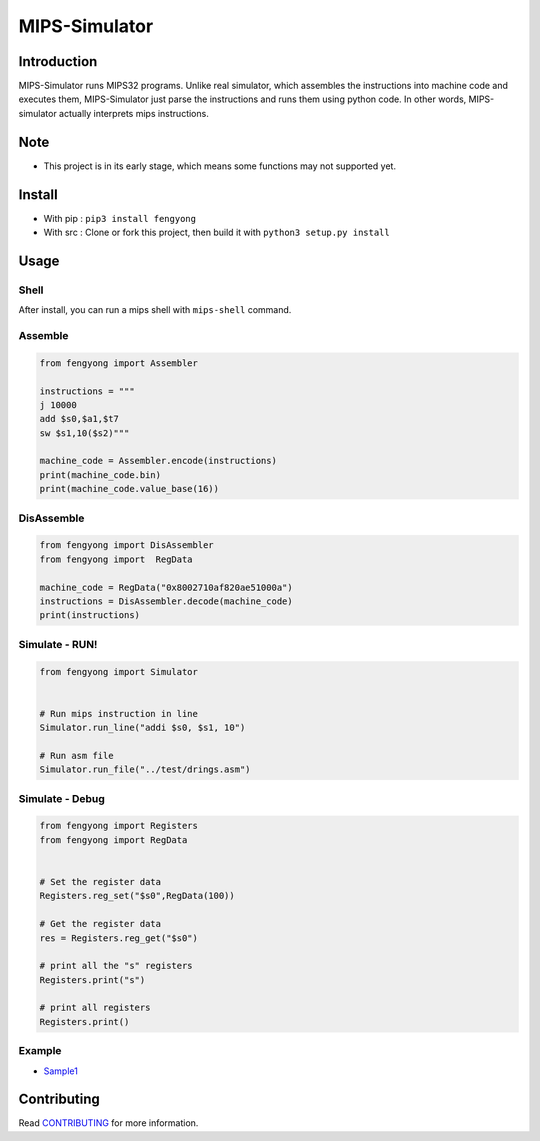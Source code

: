 MIPS-Simulator
==============

|Code quality|_ |Travis-CI|_ |GitHub_release|_ |PyPI|_ |Downloads|

Introduction
------------

MIPS-Simulator runs MIPS32 programs. Unlike real simulator, which
assembles the instructions into machine code and executes them,
MIPS-Simulator just parse the instructions and runs them using python
code. In other words, MIPS-simulator actually interprets mips
instructions.

.. image:: https://raw.githubusercontent.com/CQU-AI/pymips/master/example.png

Note
----

-  This project is in its early stage, which means some functions may
   not supported yet.

Install
-------

-  With pip : ``pip3 install fengyong``
-  With src : Clone or fork this project, then build it with
   ``python3 setup.py install``

Usage
-----

Shell
~~~~~

After install, you can run a mips shell with ``mips-shell`` command.

Assemble
~~~~~~~~

.. code:: python

    from fengyong import Assembler

    instructions = """
    j 10000
    add $s0,$a1,$t7
    sw $s1,10($s2)"""

    machine_code = Assembler.encode(instructions)
    print(machine_code.bin)
    print(machine_code.value_base(16))

DisAssemble
~~~~~~~~~~~

.. code:: python

    from fengyong import DisAssembler
    from fengyong import  RegData

    machine_code = RegData("0x8002710af820ae51000a")
    instructions = DisAssembler.decode(machine_code)
    print(instructions)

Simulate - RUN!
~~~~~~~~~~~~~~~

.. code:: python

    from fengyong import Simulator


    # Run mips instruction in line
    Simulator.run_line("addi $s0, $s1, 10")

    # Run asm file
    Simulator.run_file("../test/drings.asm")

Simulate - Debug
~~~~~~~~~~~~~~~~

.. code:: python

    from fengyong import Registers
    from fengyong import RegData
    
    
    # Set the register data
    Registers.reg_set("$s0",RegData(100))
    
    # Get the register data
    res = Registers.reg_get("$s0")

    # print all the "s" registers
    Registers.print("s")

    # print all registers
    Registers.print()

Example
~~~~~~~

-  `Sample1 <https://github.com/CQU-AI/pymips/tree/master/sample/sample1>`__

Contributing
------------

Read
`CONTRIBUTING <https://github.com/CQU-AI/pymips/blob/master/CONTRIBUTING.md>`__
for more information.

.. |Code quality| image:: https://api.codacy.com/project/badge/Grade/27c6f1dcec1d410384eb5cbdb46245df
.. _Code quality: https://app.codacy.com/gh/CQU-AI/pymips

.. |Travis-CI| image:: https://img.shields.io/travis/com/CQU-AI/pymips 
.. _Travis-CI: https://travis-ci.com/CQU-AI/pymips

.. |GitHub_release| image:: https://img.shields.io/github/v/release/cqu-ai/pymips
.. _GitHub_release: https://github.com/CQU-AI/pymips/releases

.. |PyPI| image:: https://img.shields.io/pypi/v/fengyong
.. _PyPI: https://pypi.org/project/fengyong/

.. |Downloads| image:: https://pepy.tech/badge/fengyong
